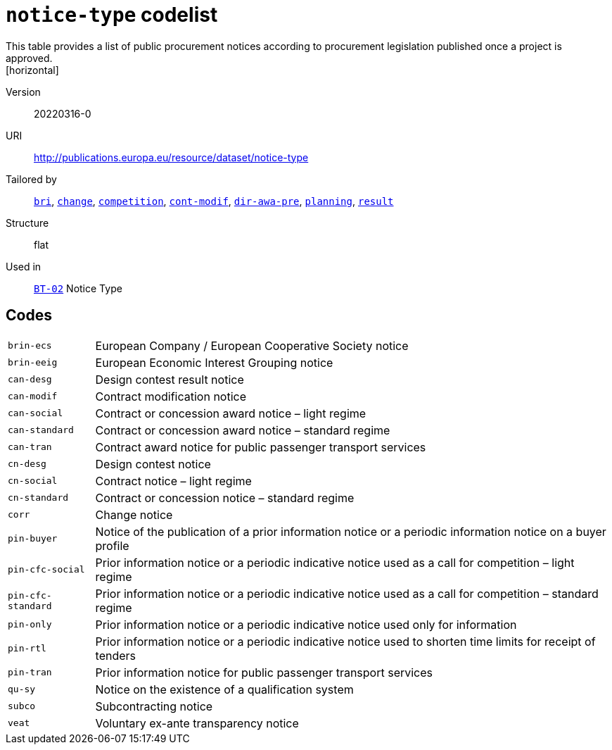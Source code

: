 = `notice-type` codelist
This table provides a list of public procurement notices  according to procurement legislation  published once a project is approved.
[horizontal]
Version:: 20220316-0
URI:: http://publications.europa.eu/resource/dataset/notice-type
Tailored by:: xref:code-lists/bri.adoc[`bri`], xref:code-lists/change.adoc[`change`], xref:code-lists/competition.adoc[`competition`], xref:code-lists/cont-modif.adoc[`cont-modif`], xref:code-lists/dir-awa-pre.adoc[`dir-awa-pre`], xref:code-lists/planning.adoc[`planning`], xref:code-lists/result.adoc[`result`]
Structure:: flat
Used in:: xref:business-terms/BT-02.adoc[`BT-02`] Notice Type

== Codes
[horizontal]
  `brin-ecs`::: European Company / European Cooperative Society notice
  `brin-eeig`::: European Economic Interest Grouping notice
  `can-desg`::: Design contest result notice
  `can-modif`::: Contract modification notice
  `can-social`::: Contract or concession award notice – light regime
  `can-standard`::: Contract or concession award notice – standard regime
  `can-tran`::: Contract award notice for public passenger transport services
  `cn-desg`::: Design contest notice
  `cn-social`::: Contract notice – light regime
  `cn-standard`::: Contract or concession notice – standard regime
  `corr`::: Change notice
  `pin-buyer`::: Notice of the publication of a prior information notice or a periodic information notice on a buyer profile
  `pin-cfc-social`::: Prior information notice or a periodic indicative notice used as a call for competition – light regime
  `pin-cfc-standard`::: Prior information notice or a periodic indicative notice used as a call for competition – standard regime
  `pin-only`::: Prior information notice or a periodic indicative notice used only for information
  `pin-rtl`::: Prior information notice or a periodic indicative notice used to shorten time limits for receipt of tenders
  `pin-tran`::: Prior information notice for public passenger transport services
  `qu-sy`::: Notice on the existence of a qualification system
  `subco`::: Subcontracting notice
  `veat`::: Voluntary ex-ante transparency notice
